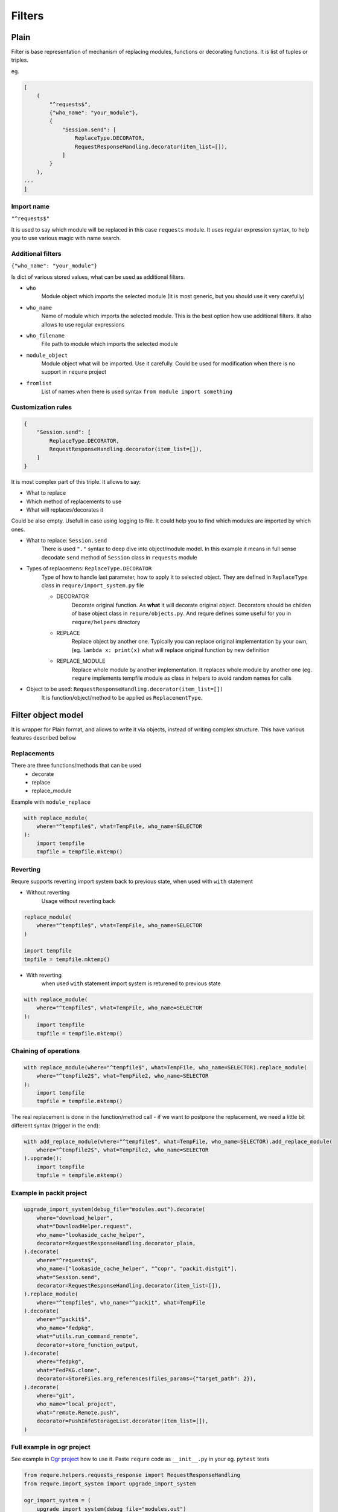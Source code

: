 Filters
=======


Plain
-----
Filter is base representation of mechanism of
replacing modules, functions or decorating functions.
It is list of tuples or triples.

eg.

.. code-block:: python3

    [
        (
            "^requests$",
            {"who_name": "your_module"},
            {
                "Session.send": [
                    ReplaceType.DECORATOR,
                    RequestResponseHandling.decorator(item_list=[]),
                ]
            }
        ),
    ...
    ]

Import name
___________
``"^requests$"``

It is used to say which module will be replaced in this case
``requests`` module. It uses regular expression syntax, to help
you to use various magic with name search.

Additional filters
___________________________________________________
``{"who_name": "your_module"}``

Is dict of various stored values, what can be used as additional
filters.

- ``who``
    Module object which imports the selected module (It is most generic,
    but you should use it very carefully)
- ``who_name``
    Name of module which imports the selected module.
    This is the best option how use additional filters.
    It also allows to use regular expressions
- ``who_filename``
    File path to module which imports the selected module
- ``module_object``
    Module object what will be imported. Use it carefully.
    Could be used for modification when there is no support
    in ``requre`` project
- ``fromlist``
    List of names when there is used syntax ``from module import something``

Customization rules
___________________
.. code-block:: python3

    {
        "Session.send": [
            ReplaceType.DECORATOR,
            RequestResponseHandling.decorator(item_list=[]),
        ]
    }

It is most complex part of this triple. It allows to say:

- What to replace
- Which method of replacements to use
- What will replaces/decorates it

Could be also empty. Usefull in case using logging to file.
It could help you to find which modules are imported by which ones.

- What to replace: ``Session.send``
    There is used ``"."`` syntax to deep dive into object/module
    model. In this example it means in full sense decodate ``send``
    method of ``Session`` class in ``requests`` module
- Types of replacemens: ``ReplaceType.DECORATOR``
    Type of how to handle last parameter, how to apply it to selected
    object. They are defined in ``ReplaceType`` class in ``requre/import_system.py`` file

    - DECORATOR
        Decorate original function.
        As **what** it will decorate original object. Decorators should be
        childen of base object class in ``requre/objects.py``.
        And requre defines some useful for you in ``requre/helpers`` directory
    - REPLACE
        Replace object by another one. Typically you can replace
        original implementation by your own, (eg. ``lambda x: print(x)``
        what will replace original function by new definition
    - REPLACE_MODULE
        Replace whole module by another implementation. It replaces whole
        module by another one (eg. ``requre`` implements tempfile  module as
        class in helpers to avoid random names for calls
- Object to be used: ``RequestResponseHandling.decorator(item_list=[])``
    It is function/object/method to be applied as ``ReplacementType``.

Filter object model
-------------------
It is wrapper for Plain format, and allows to write it via objects,
instead of writing complex structure.
This have various features described bellow

Replacements
____________
There are three functions/methods that can be used
 - decorate
 - replace
 - replace_module

Example with ``module_replace``

.. code-block:: python3

    with replace_module(
        where="^tempfile$", what=TempFile, who_name=SELECTOR
    ):
        import tempfile
        tmpfile = tempfile.mktemp()

Reverting
_________
Requre supports reverting import system back to previous state,
when used with ``with`` statement

- Without reverting
    Usage without reverting back

.. code-block:: python3

    replace_module(
        where="^tempfile$", what=TempFile, who_name=SELECTOR
    )

    import tempfile
    tmpfile = tempfile.mktemp()

- With reverting
    when used ``with`` statement import system is returened to previous state

.. code-block:: python3

    with replace_module(
        where="^tempfile$", what=TempFile, who_name=SELECTOR
    ):
        import tempfile
        tmpfile = tempfile.mktemp()

Chaining of operations
______________________

.. code-block:: python3

    with replace_module(where="^tempfile$", what=TempFile, who_name=SELECTOR).replace_module(
        where="^tempfile2$", what=TempFile2, who_name=SELECTOR
    ):
        import tempfile
        tmpfile = tempfile.mktemp()

The real replacement is done in the function/method call -
if we want to postpone the replacement, we need a little bit
different syntax (trigger in the end):

.. code-block:: python3

    with add_replace_module(where="^tempfile$", what=TempFile, who_name=SELECTOR).add_replace_module(
        where="^tempfile2$", what=TempFile2, who_name=SELECTOR
    ).upgrade():
        import tempfile
        tmpfile = tempfile.mktemp()

Example in packit project
_________________________

.. code-block:: python3

    upgrade_import_system(debug_file="modules.out").decorate(
        where="download_helper",
        what="DownloadHelper.request",
        who_name="lookaside_cache_helper",
        decorator=RequestResponseHandling.decorator_plain,
    ).decorate(
        where="^requests$",
        who_name=["lookaside_cache_helper", "^copr", "packit.distgit"],
        what="Session.send",
        decorator=RequestResponseHandling.decorator(item_list=[]),
    ).replace_module(
        where="^tempfile$", who_name="^packit", what=TempFile
    ).decorate(
        where="^packit$",
        who_name="fedpkg",
        what="utils.run_command_remote",
        decorator=store_function_output,
    ).decorate(
        where="fedpkg",
        what="FedPKG.clone",
        decorator=StoreFiles.arg_references(files_params={"target_path": 2}),
    ).decorate(
        where="git",
        who_name="local_project",
        what="remote.Remote.push",
        decorator=PushInfoStorageList.decorator(item_list=[]),
    )

Full example in ogr project
___________________________
See example in `Ogr project`_ how to use it.
Paste ``requre`` code as ``__init__.py`` in your eg. ``pytest`` tests

.. _Ogr project: https://github.com/packit-service/ogr/blob/master/tests/integration/__init__.py

.. code-block:: python3

    from requre.helpers.requests_response import RequestResponseHandling
    from requre.import_system import upgrade_import_system

    ogr_import_system = (
        upgrade_import_system(debug_file="modules.out")
        .log_imports(what="^requests$", who_name=["ogr", "gitlab", "github"])
        .decorate(
            where="^requests$",
            what="Session.send",
            who_name=[
                "ogr.services.pagure",
                "gitlab",
                "github.MainClass",
                "github.Requester",
                "ogr.services.github_tweak",
            ],
            decorator=RequestResponseHandling.decorator(item_list=[]),
        )
    )
